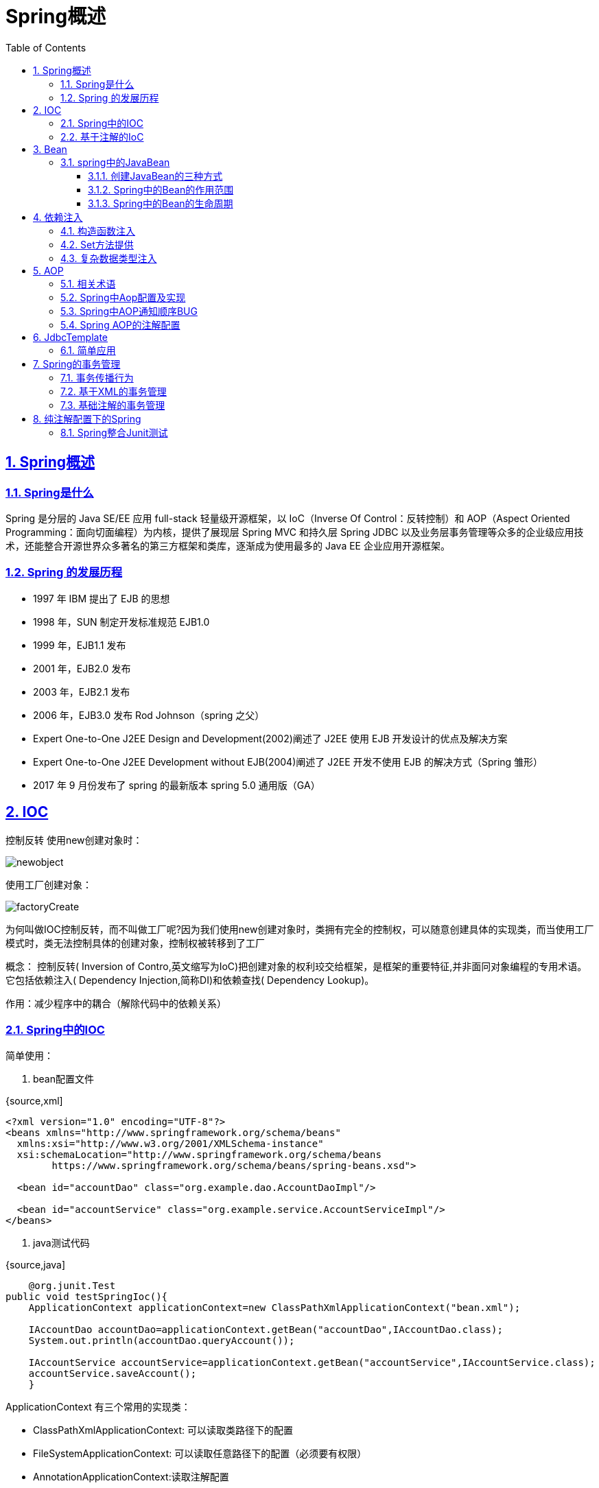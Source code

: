 = Spring概述
:toc: left
:toc-title: Table of Contents
:toclevels: 4
:sectnums:
:sectnumlevels: 3
:sectanchors:
:sectlinks:
:partnums:

== Spring概述

=== Spring是什么

Spring 是分层的 Java SE/EE 应用 full-stack 轻量级开源框架，以 IoC（Inverse Of Control：反转控制）和 AOP（Aspect Oriented Programming：面向切面编程）为内核，提供了展现层 Spring MVC 和持久层 Spring JDBC 以及业务层事务管理等众多的企业级应用技术，还能整合开源世界众多著名的第三方框架和类库，逐渐成为使用最多的 Java EE 企业应用开源框架。

=== Spring 的发展历程

* 1997 年 IBM 提出了 EJB 的思想
* 1998 年，SUN 制定开发标准规范 EJB1.0
* 1999 年，EJB1.1 发布
* 2001 年，EJB2.0 发布
* 2003 年，EJB2.1 发布
* 2006 年，EJB3.0 发布 Rod Johnson（spring 之父）
* Expert One-to-One J2EE Design and Development(2002)阐述了 J2EE 使用 EJB 开发设计的优点及解决方案
* Expert One-to-One J2EE Development without EJB(2004)阐述了 J2EE 开发不使用 EJB 的解决方式（Spring 雏形）
* 2017 年 9 月份发布了 spring 的最新版本 spring 5.0 通用版（GA）

== IOC

控制反转 使用new创建对象时：

image::image/newobject.png[newobject]

使用工厂创建对象：

image::image/factoryCreate.png[factoryCreate]

为何叫做IOC控制反转，而不叫做工厂呢?因为我们使用new创建对象时，类拥有完全的控制权，可以随意创建具体的实现类，而当使用工厂模式时，类无法控制具体的创建对象，控制权被转移到了工厂

概念： 控制反转( Inversion of Contro,英文缩写为IoC)把创建对象的权利珓交给框架，是框架的重要特征,并非面冋对象编程的专用术语。它包括依赖注入( Dependency Injection,简称DI)和依赖查找( Dependency Lookup)。

作用：减少程序中的耦合（解除代码中的依赖关系）

=== Spring中的IOC

简单使用：

. bean配置文件

{source,xml]
----
<?xml version="1.0" encoding="UTF-8"?>
<beans xmlns="http://www.springframework.org/schema/beans"
  xmlns:xsi="http://www.w3.org/2001/XMLSchema-instance"
  xsi:schemaLocation="http://www.springframework.org/schema/beans
        https://www.springframework.org/schema/beans/spring-beans.xsd">

  <bean id="accountDao" class="org.example.dao.AccountDaoImpl"/>

  <bean id="accountService" class="org.example.service.AccountServiceImpl"/>
</beans>
----

. java测试代码

{source,java]
----
    @org.junit.Test
public void testSpringIoc(){
    ApplicationContext applicationContext=new ClassPathXmlApplicationContext("bean.xml");

    IAccountDao accountDao=applicationContext.getBean("accountDao",IAccountDao.class);
    System.out.println(accountDao.queryAccount());

    IAccountService accountService=applicationContext.getBean("accountService",IAccountService.class);
    accountService.saveAccount();
    }
----

ApplicationContext 有三个常用的实现类：

* ClassPathXmlApplicationContext: 可以读取类路径下的配置
* FileSystemApplicationContext: 可以读取任意路径下的配置（必须要有权限）
* AnnotationApplicationContext:读取注解配置

ApplicationContext 的类图：

image::image/applicationContextDiagrams.png[applicationContextDiagrams]

ApplicationContext：立即加载，读取完配置文件时，即创建对应的对象

* 适用于单例模式 BeanFactory：延迟加载，当根据Id获取对象时才创建
* 适用于多例模式

=== 基于注解的IoC

* @Component
* @Controller：一般用于表现层
* @Service：一般用于业务层
* @Repository：一般用于持久层
* 以上四个作用及属性完全一样：把当前类对象存入spring容器之中，value属性指定id，单他们是spring提供用于三层架构的注解，使代码更加清晰

. 容器配置更改

{source,xml]
----
<?xml version="1.0" encoding="UTF-8"?>
<beans xmlns="http://www.springframework.org/schema/beans"
  xmlns:xsi="http://www.w3.org/2001/XMLSchema-instance"
  xmlns:context="http://www.springframework.org/schema/context"
  xsi:schemaLocation="http://www.springframework.org/schema/beans
        https://www.springframework.org/schema/beans/spring-beans.xsd
        http://www.springframework.org/schema/context
        https://www.springframework.org/schema/context/spring-context.xsd">

  <context:component-scan base-package="org.example.dao"/>
  <context:component-scan base-package="org.example.service"/>
</beans>
----

. 在需要spring管理的bean的类上方书写注解：

{source,java]
----

@Component("accountDao")
public class AccountDaoImpl implements IAccountDao {

}
----

自动注入数据``Autowired``:

{source,java]
----

@Service("accountService")
public class AccountServiceImpl implements IAccountService {

  @Autowired
  private IAccountDao accountDao;

  @Override
  public void saveAccount() {
    System.out.println("AccountServiceImpl.saveAccount" + accountDao);
  }
}
----

* 被Autowired注解的字段后，spring只要能在容易中查找到字段数据类型的唯一对象，即可注入成功
* 如果查找到多个同类型对象，则会根据字段名称以及多个同类型对象的注解ID查找，相同ID的即会被注入
* 否则失败并抛出异常
* @Component
* @Controller：一般用于表现层
* @Service：一般用于业务层
* @Repository：一般用于持久层
* @Autowired：自动注入，依据类型、字段名和bean对象ID进行匹配
* @Qualifier：根据类型及名称注入，但是不能单独在类成员上使用，需要配合@Autowired，方法参数可以
* @Resource：直接根据bean对象ID注入，可单独使用
* Autowired、Qualifie、Resource只能诸如其他bean，集合类型只能使用xml配置文件注入
* @Value：注入基本数据类型和String类型，可以使用SpELl(Spring EL表达式) ${}
* @Scope：作用域，Singleton、prototype

生命周期相关：

* PreDestory
* PostConstruct

== Bean

在计算机英语中 ``bean``有可重用组件的意思。 javabean并不等于实体类，javabean > 实体类，JavaBean时用Java语言编写的可重用组件。

=== spring中的JavaBean

管理细节

. 创建JavaBean的三种方式
. bean对象的作用范围
. bean对象的生命周期

==== 创建JavaBean的三种方式

. 仅有id、class属性，且类中拥有默认构造方法（否则无法创建对象）

{source,xml]
----

<bean id="accountDao" class="org.example.dao.AccountDaoImpl"/>
----

. 使用工厂方法或其他类方法创建对象并存入spring容器

image::image/BeanConfigFactory.png[BeanConfigFactory]

. 使用静态方法创建

{source,xml]
----
<?xml version="1.0" encoding="UTF-8"?>
<beans xmlns="http://www.springframework.org/schema/beans"
  xmlns:xsi="http://www.w3.org/2001/XMLSchema-instance"
  xsi:schemaLocation="http://www.springframework.org/schema/beans
        https://www.springframework.org/schema/beans/spring-beans.xsd">
  <bean id="accountDao" class="org.example.dao.factory.AccountDaoFactory"
    factory-method="getNewAccountDao"/>
</beans>
----

==== Spring中的Bean的作用范围

指定范围可以使用 `scope` 属性 scope取值：

. singleton：单例（默认）
. prototype：多例
. request：作用于web应用的请求方法
. session：作用于web应用的会话方法
. global-session：作用于集群环境的会话范围，当不是集群环境时，它就是session

==== Spring中的Bean的生命周期

单例对象：

* 出生：读取完配置文件即出生
* 活着：程序未结束就一致或者
* 消亡：容器关闭即消亡
* 生命周期同容器相同

多利对象：

* 使用时出生
* 使用期间或者
* 垃圾回收时死亡

== 依赖注入

Dependenc Injection

将依赖关系交由Spring来管理，当前类需要用到的其他类对象由Spring为我们提供，我们只需要在配置文件中说明。

可以注入的三类数据：

. 基本类型、String
. 其他bean类型（在配置文件中或注解中配置过的bean）
. 复杂类型、集合类型

注入的方式：

. 使用构造函数提供
. 使用set方法提供
. 使用注解提供

=== 构造函数注入

简单的模拟：

. AccountDaoImpl构造函数需要参数，且无默认构造函数

{source,java]
----
    public AccountDaoImpl(Date date){
    System.out.println(date);
    }
----

. 在配置文件中使用``constructor-arg``标签指定参数

{source,xml]
----
<?xml version="1.0" encoding="UTF-8"?>
<beans xmlns="http://www.springframework.org/schema/beans"
  xmlns:xsi="http://www.w3.org/2001/XMLSchema-instance"
  xsi:schemaLocation="http://www.springframework.org/schema/beans
        https://www.springframework.org/schema/beans/spring-beans.xsd">
  <bean id="accountDao" class="org.example.dao.AccountDaoImpl">
    <constructor-arg name="date" ref="nowDate"/>
  </bean>
  <bean id="nowDate" class="java.util.Date"/>
</beans>
----

constructor-arg标签属性：

* type、name、index：都是用于查找参数，通常使用name即可
* ref：引用在Spring的IoC容器中出现过的bean对象
* value：给基本类型赋值

总结：改变了对象的实例化方式，创建对象时，即使我们用不到这些数据，也必须提供，因此实际开发中使用较少

=== Set方法提供

{source,xml]
----
<?xml version="1.0" encoding="UTF-8"?>
<beans xmlns="http://www.springframework.org/schema/beans"
  xmlns:xsi="http://www.w3.org/2001/XMLSchema-instance"
  xsi:schemaLocation="http://www.springframework.org/schema/beans
        https://www.springframework.org/schema/beans/spring-beans.xsd">
  <bean id="accountDao" class="org.example.dao.AccountDaoImpl">
    <property name="id" value="50"/>
    <property name="address" value="上海"/>
    <property name="birthday" ref="nowDate"/>
  </bean>
  <bean id="nowDate" class="java.util.Date"/>
</beans>
----

* property标签的name属性的值时set方法的名称（去掉set并将首字母小写后的名称）

总结

* 创建对象无明确限制
* 如果某个属性必须有值，则获取对象时可能没有hi下set方法

=== 复杂数据类型注入

{source,xml]
----
<?xml version="1.0" encoding="UTF-8"?>
<beans xmlns="http://www.springframework.org/schema/beans"
  xmlns:xsi="http://www.w3.org/2001/XMLSchema-instance"
  xsi:schemaLocation="http://www.springframework.org/schema/beans
        https://www.springframework.org/schema/beans/spring-beans.xsd">
  <bean id="accountDao" class="org.example.dao.AccountDaoImpl">
    <property name="id" value="50"/>
    <property name="address" value="上海"/>
    <property name="birthday" ref="nowDate"/>
    <property name="map">
      <map>
        <description>map description</description>
        <entry key="key1" value="value1"/>
        <entry key="key2" value="value2"/>
        <entry key="key3" value="value3"/>
      </map>
    </property>
    <property name="properties">
      <props>
        <prop key="properties">spring dj</prop>
      </props>
    </property>
  </bean>
  <bean id="nowDate" class="java.util.Date"/>
</beans>
----

== AOP

在软件业,AOP为 ``Aspect Oriented Programming``的縮写,意为:**面向切面编程**，通过预编译方式和运行期 *动态代理* 实现程序功能的统一维护的一种技术。AOP是OOP的延续,是软件开发中的一个热点,也是 Spring 框架中的一个重要内容,是函数式编程的一种衍生范型。利用AOP可以对业务逻辑的各个部进行隔离,从而使得业务逻辑各部分之间的耦合度降低,提高程序的可重用性,同时提高了开发的效率。

简单的说它就是把我们程序重复的代码抽取出来，在需要执行的时候，使用动态代理的技术，在 *不修改源码* 的基础上，对我们的已有方法进行增强。

作用：在程序运行期间，不修改源码对已有方法进行增强。 优势：

* 减少重复代码
* 提高开发效率
* 维护方便

实现方式：动态代理

动态代理：

. 基于接口的动态代理：JDK自带的Proxy，要求至少实现一个接口
. 基于子类的动态代理：第三方包CGLIB提供（如果报 asmxxxx 异常，需要导入 asm.jar），要求被代理类不能用 final 修饰的类（最终类）。

=== 相关术语

* Joinpoint(连接点) 所谓连接点是指那些被拦截到的点。在 spring 中,这些点指的是方法,因为 spring 只支持方法类型的连接点。

____
接口中的所有方法都是连接点
____

* Pointcut(切入点) 所谓切入点是指我们要对哪些 Joinpoint 进行拦截的定义。

____
增强方法中经过处理的方法都是切入点
____

* Advice(通知/增强): 所谓通知是指拦截到 Joinpoint 之后所要做的事情就是通知。通知的类型：前置通知,后置通知,异常通知,最终通知,环绕通知。 image:image/通知的类型.jpg[通知]
* Introduction(引介): 引介是一种特殊的通知在不修改类代码的前提下, Introduction 可以在运行期为类动态地添加一些方法或 Field。
* Target(目标对象): 代理的目标对象。
* Weaving(织入): 是指把增强应用到目标对象来创建新的代理对象的过程。spring 采用动态代理织入，而 AspectJ 采用编译期织入和类装载期织入。
* Proxy（代理）: 一个类被 AOP 织入增强后，就产生一个结果代理类。
* Aspect(切面): 是切入点和通知（引介）的结合。

=== Spring中Aop配置及实现

. 相关依赖
+
{source,xml]
----
     <dependency>
         <groupId>org.springframework</groupId>
         <artifactId>spring-context</artifactId>
         <version>5.2.7.RELEASE</version>
     </dependency>

     <dependency>
         <groupId>org.aspectj</groupId>
         <artifactId>aspectjweaver</artifactId>
         <version>1.8.7</version>
     </dependency>
----

. aop相关配置

{source,xml]
----
<?xml version="1.0" encoding="UTF-8"?>
<beans xmlns="http://www.springframework.org/schema/beans"
  xmlns:xsi="http://www.w3.org/2001/XMLSchema-instance"
  xmlns:aop="http://www.springframework.org/schema/aop"
  xmlns:context="http://www.springframework.org/schema/context"
  xsi:schemaLocation="http://www.springframework.org/schema/beans
        https://www.springframework.org/schema/beans/spring-beans.xsd
        http://www.springframework.org/schema/context
        https://www.springframework.org/schema/context/spring-context.xsd
        http://www.springframework.org/schema/aop
        https://www.springframework.org/schema/aop/spring-aop.xsd">

  <context:component-scan base-package="org.example.service"/>

  <bean id="accountService" class="org.example.service.AccountServiceImpl"/>
  <bean id="accountDao" class="org.example.dao.AccountDaoImpl"/>
  <bean id="queryRunner" class="org.apache.commons.dbutils.QueryRunner"/>
  <bean id="dataSource" class="org.apache.commons.dbcp2.BasicDataSourceFactory"
    factory-method="createDataSource">
    <constructor-arg>
      <props>
        <prop key="driverClassname">com.mysql.cj.jdbc.Driver</prop>
        <prop key="url">jdbc:mysql://localhost:3306/test_db</prop>
        <prop key="username">root</prop>
        <prop key="password">123</prop>
      </props>
    </constructor-arg>
  </bean>

  <bean id="logger" class="org.example.log.Logger"/>

  <aop:config>
    <!--   配置切面     -->
    <aop:aspect ref="logger">
      <aop:before method="debug"
        pointcut="execution( public void org.example.service.AccountServiceImpl.saveAccount())"/>
    </aop:aspect>
  </aop:config>
</beans>
----

切入点表达式写法

. 访问修饰符可以省略
. 返回值可以使用通配符，表示任意返回值
. 包名可以使用通配符 *
 ** 几级包，就需要几个*： `*.*.*`
 ** ..
表示当前包及其子包
 ** 类名、方法名可以使用 * 通配
. 参数列表
 ** 基本数据类型可以直接写名称
 ** 引用类型写 _包名.类名的方式_
 ** 可以使用通配符 *，但是必须要有参数
 ** 使用..
有无参数都可以匹配，有参数匹配任意类型
. 全通配符写法：`* *..*.*(..)`
. 几种通知类型

{source,xml]
----

<aop:config>
  <aop:pointcut id="savePointCut"
    expression="execution(* org.example.service.AccountServiceImpl.saveAccount())"/>

  <!--   配置切面     -->
  <aop:aspect ref="logger">
    <aop:before method="before" pointcut-ref="savePointCut"/>

    <aop:after method="after" pointcut-ref="savePointCut"/>

    <aop:around method="around" pointcut-ref="savePointCut"/>
  </aop:aspect>
</aop:config>
----

. 环绕通知方法

{source,Java]
----
    public void around(ProceedingJoinPoint joinPoint){
    System.out.println("环绕增强====>");
    try{
    System.out.println("环绕增强 前置通知........");
    joinPoint.proceed();
    System.out.println("环绕增强 后置通知........");

    }catch(Throwable throwable){
    System.out.println("环绕增强 异常通知: "+throwable);
    }finally{
    System.out.println("环绕增强 最终通知");
    System.out.println("<=====环绕增强");
    }
    }
----

. 运行结果 正常运行结果：普通通知\->环绕通知\->普通通知 image:image/normalAdvice.png[normalAdvice]

=== Spring中AOP通知顺序BUG

实际上，我目前并不确定这是否是一个BUG，因为我才开始学 Spring。

问题是这样的，前一张图是正常情况下的运行顺序，在某些情况下，会发生 *最终通知=\=>后置通知* 的顺序，例如：

image::image/errorAdviceOrder.png[errorAdviceOrder]

经过我都百度和测试，我发现这和XML文件的aop的通知配置顺序有关系，下面是正常通知顺序的配置：

{source,xml]
----

<aop:config>
  <aop:pointcut id="savePointCut"
    expression="execution(* org.example.service.AccountServiceImpl.saveAccount())"/>
  <!--   配置切面     -->
  <aop:aspect ref="logger">
    <aop:before method="before" pointcut-ref="savePointCut"/>
    <aop:around method="around" pointcut-ref="savePointCut"/>
    <aop:after-returning method="after" pointcut-ref="savePointCut"/>
    <aop:after-throwing method="catchException" pointcut-ref="savePointCut"/>
    <aop:after method="finallyAdvice" pointcut-ref="savePointCut"/>
  </aop:aspect>
</aop:config>
----

如果打乱此XML配置顺序，会出现好几种无法预料的通知顺序，目前无法解释。

=== Spring AOP的注解配置

. 添加扫描路径
. 开启aop
+
{source,xml]
----
<aop:aspectj-autoproxy />
----

. 配置切入点表达式
+
{source,java]
----
@Pointcut("execution(* org.example.service.AccountServiceImpl.saveAccount())")
private void exeSaveAccount() {

}
----

. 配置通知、引用表达式：
+
{source,java]
----
@Before("exeSaveAccount()")
public void before() {
    System.out.println("Logger.before");
}

@AfterReturning("exeSaveAccount()")
public void after() {
    System.out.println("Logger.after");
}
----
+
注解中的值是切入点表达式注解配置所在的方法名(必须带括号)

== JdbcTemplate

=== 简单应用

{source,java]
----
@Test
public void testJdbc(){
    // Spring的内置数据源
    DriverManagerDataSource driverManagerDataSource=new DriverManagerDataSource();

    driverManagerDataSource.setDriverClassName("com.mysql.cj.jdbc.Driver");
    driverManagerDataSource.setUrl("jdbc:mysql://localhost:3306/test_db");
    driverManagerDataSource.setUsername("root");
    driverManagerDataSource.setPassword("123");

    JdbcTemplate templateTest=new JdbcTemplate(driverManagerDataSource);

    templateTest.update("insert into account(id, uid, money) values(3, 41, 1000000) ");
    }
----

== Spring的事务管理

=== 事务传播行为

首先，Spring定义了七种事务传播行为，它们分别是：

|===
| 事务传播行为类型 | 说明

| PROPAGATION_REQUIRED
| 如果当前没有事务，就新建一个事务，如果已经存在一个事务中，加入到这个事务中。这是最常见的选择。

| PROPAGATION_SUPPORTS
| 支持当前事务，如果当前没有事务，就以非事务方式执行。

| PROPAGATION_MANDATORY
| 使用当前的事务，如果当前没有事务，就抛出异常。

| PROPAGATION_REQUIRES_NEW
| 新建事务，如果当前存在事务，把当前事务挂起。

| PROPAGATION_NOT_SUPPORTED
| 以非事务方式执行操作，如果当前存在事务，就把当前事务挂起。

| PROPAGATION_NEVER
| 以非事务方式执行，如果当前存在事务，则抛出异常。

| PROPAGATION_NESTED
| 如果当前存在事务，则在嵌套事务内执行。如果当前没有事务，则执行与PROPAGATION_REQUIRED类似的操作。
|===

事务传播行为用来描述由某一个事务传播行为修饰的方法被嵌套进另一个方法的时事务如何传播。

用伪代码说明：

{source,java]
----
 public void methodA(){
    methodB();
    //doSomething
    }

@Transaction(Propagation = XXX)
public void methodB(){
    //doSomething
    }
----

代码中methodA()方法嵌套调用了methodB()方法，methodB()的事务传播行为由@Transaction(Propagation=XXX)设置决定。这里需要注意的是methodA() 并没有开启事务，某一个事务传播行为修饰的方法并不是必须要在开启事务的外围方法中调用。

https://segmentfault.com/a/1190000013341344[具体参考此博客]，详细的演示并说明了每种行为。

* 事务传播行为只有在不同的``JdbcTemplate``,之间有效。因为外围测试方法使用同一个JdbcTemplete提交会导致测试没有意义。这也代表需要使用不同的业务层类进行模拟测试
* REQUIRED：内部事务或外部事务异常都会导致回滚（捕捉异常也会回滚）
* NESTED：基本同``REQUIRED``相同，但内部事务异常可捕捉（单独回滚）
* REQUIRES_NEW：永远不会互相影响，内部外部、内部之间都不会互相影响
* MANDATORY：外围方法无事务将抛出异常
+
{source,java]
----
IllegalTransactionStateException: No existing transaction found for transaction marked with propagation 'mandatory'
----
+
只回滚 标记为 mandatory 事务的方法。

* NEVER：外围方法存在事务时抛出异常：
+
{source,text]
----
IllegalTransactionStateException: Existing transaction found for transaction marked with propagation 'never'
----

* 省略其他...

=== 基于XML的事务管理

{source,xml]
----
<?xml version="1.0" encoding="UTF-8"?>
<beans xmlns="http://www.springframework.org/schema/beans"
  xmlns:xsi="http://www.w3.org/2001/XMLSchema-instance"
  xmlns:aop="http://www.springframework.org/schema/aop"
  xmlns:tx="http://www.springframework.org/schema/tx"
  xsi:schemaLocation="
        http://www.springframework.org/schema/beans
        http://www.springframework.org/schema/beans/spring-beans.xsd
        http://www.springframework.org/schema/tx
        http://www.springframework.org/schema/tx/spring-tx.xsd
        http://www.springframework.org/schema/aop
        http://www.springframework.org/schema/aop/spring-aop.xsd">

  <!--  配置Spring事务管理器  -->
  <bean id="transactionManager"
    class="org.springframework.jdbc.datasource.DataSourceTransactionManager">
    <property name="dataSource" ref="datasource"/>
  </bean>
  <!--  配置事务的通知  -->
  <tx:advice id="txAdvice" transaction-manager="transactionManager">
    <tx:attributes>
      <!-- 所有更新方法 -->
      <tx:method name="*" propagation="REQUIRED" read-only="false"/>

      <!-- 所有查询方法  -->
      <tx:method name="find*" propagation="SUPPORTS" read-only="true"/>
      <tx:method name="query*" propagation="SUPPORTS" read-only="true"/>
    </tx:attributes>
  </tx:advice>

  <aop:config>
    <aop:pointcut id="pointCut1"
      expression="execution(* org.example.service.AccountServiceImpl.*(..))"/>
    <!-- 建立切入点表达式和事务通知的对应关系 -->
    <aop:advisor advice-ref="txAdvice" pointcut-ref="pointCut1"/>
  </aop:config>
</beans>
----

=== 基础注解的事务管理

纯注解配置下的事务管理除了配置事务传播行为麻烦一点以外，都还挺简单的。大概像这样：

{source,java]
----
@Transactional(rollbackFor = Exception.class)
public void testTransaction(){
    accountService.updateAccount1();

    accountService2.updateAccount2();
    }
----

== 纯注解配置下的Spring

. @Configuration：写于类上方，指定此类作为Spring的配置类，进行注解读取
. @ComponentScan：告知Spring注解扫描区域（包）
. @Bean：用于方法，指示方法生成的对象交由Spring管理
 ** 如果方法中带有参数，则会按照``@Autowired``的方式寻找参数
 ** 即首先，唯一类型匹配?字段名字匹配?
. @Autowired：As of Spring Framework 4.3, an @Autowired annotation on such a constructor is no longer necessary if the target bean defines only one constructor to begin with.
从4.3开始，如果目标bean只有一个带参构造函数，则无需使用此注解；单存在多个构造函数，且没有默认构造函数时，必须提供至少一个此注解
. @import：导入其他配置类中的配置

* 总结：纯注解配置实际上并没有带来便利，实际上变得更加麻烦了，并且配置变得太过于分散，不好控制，但如何使用，是视情况而定的

=== Spring整合Junit测试

{source,java]
----

@RunWith(SpringJUnit4ClassRunner.class)
@ContextConfiguration(classes = SpringConfig.class)
public class BeanFactoryTest {

  @Autowired
  private IAccountService accountService;

  @Test
  public void testQueryById() {
    System.out.println(accountService.queryById(1));
  }

  @Test
  public void testDeleteOne() {
    accountService.deleteAccountById(3);
  }
}
----

* Junit的版本必须高于4.12
* 使用@RunWith（Junit提供）注解：`@RunWith(SpringJUnit4ClassRunner.class)` * 使用@ContextConfiguration（Spring）注解：指定配置类或配置文件``@ContextConfiguration(classes = SpringConfig.class)``
* 然后即可使用自动注入@Autowired，

